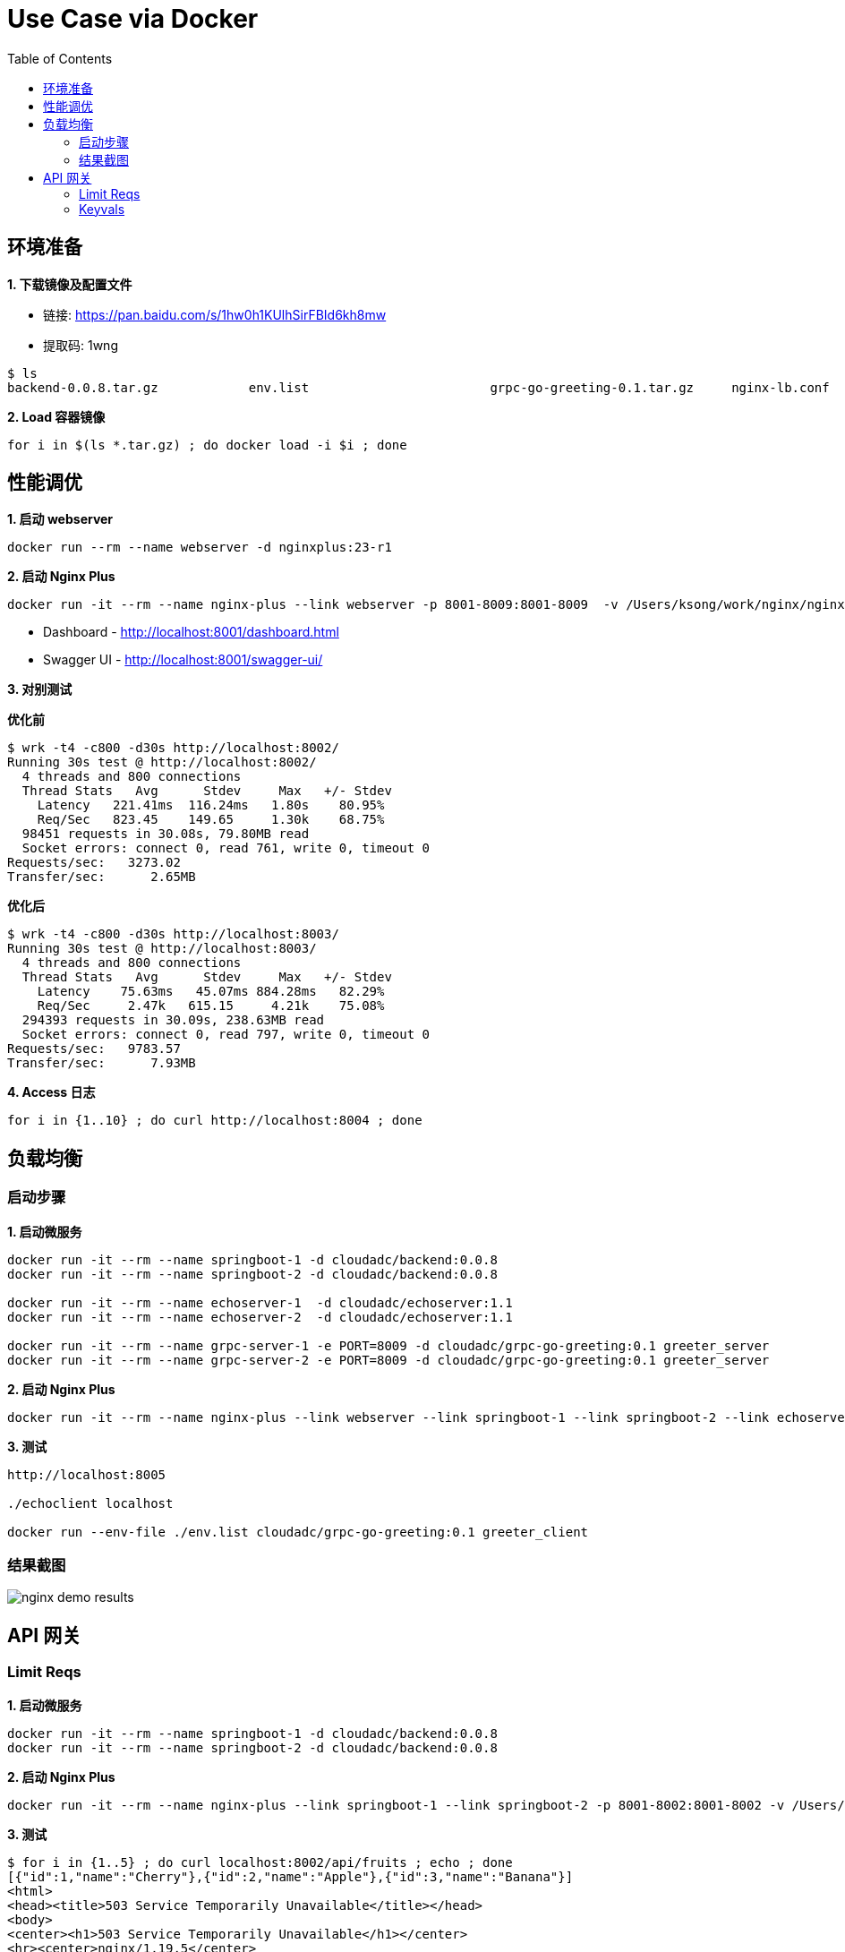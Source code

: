 = Use Case via Docker
:toc: manual

== 环境准备

*1. 下载镜像及配置文件*

* 链接: https://pan.baidu.com/s/1hw0h1KUlhSirFBId6kh8mw 
* 提取码: 1wng

[source, bash]
----
$ ls
backend-0.0.8.tar.gz		env.list			grpc-go-greeting-0.1.tar.gz	nginx-lb.conf			nginx-perf.conf			nginxplus-23-r1.tar.gz
----

[source, bash]
.*2. Load 容器镜像*
----
for i in $(ls *.tar.gz) ; do docker load -i $i ; done
----

== 性能调优

[source, bash]
.*1. 启动 webserver*
----
docker run --rm --name webserver -d nginxplus:23-r1
----

[source, bash]
.*2. 启动 Nginx Plus*
----
docker run -it --rm --name nginx-plus --link webserver -p 8001-8009:8001-8009  -v /Users/ksong/work/nginx/nginx-perf.conf:/etc/nginx/nginx.conf:ro nginxplus:23-r1
----

* Dashboard - http://localhost:8001/dashboard.html 
* Swagger UI - http://localhost:8001/swagger-ui/

*3. 对别测试*

[source, bash]
.*优化前*
----
$ wrk -t4 -c800 -d30s http://localhost:8002/
Running 30s test @ http://localhost:8002/
  4 threads and 800 connections
  Thread Stats   Avg      Stdev     Max   +/- Stdev
    Latency   221.41ms  116.24ms   1.80s    80.95%
    Req/Sec   823.45    149.65     1.30k    68.75%
  98451 requests in 30.08s, 79.80MB read
  Socket errors: connect 0, read 761, write 0, timeout 0
Requests/sec:   3273.02
Transfer/sec:      2.65MB
----

[source, bash]
.*优化后* 
----
$ wrk -t4 -c800 -d30s http://localhost:8003/
Running 30s test @ http://localhost:8003/
  4 threads and 800 connections
  Thread Stats   Avg      Stdev     Max   +/- Stdev
    Latency    75.63ms   45.07ms 884.28ms   82.29%
    Req/Sec     2.47k   615.15     4.21k    75.08%
  294393 requests in 30.09s, 238.63MB read
  Socket errors: connect 0, read 797, write 0, timeout 0
Requests/sec:   9783.57
Transfer/sec:      7.93MB
----

[source, bash]
.*4. Access 日志* 
----
for i in {1..10} ; do curl http://localhost:8004 ; done
----

== 负载均衡

=== 启动步骤

[source, bash]
.*1. 启动微服务*
----
docker run -it --rm --name springboot-1 -d cloudadc/backend:0.0.8
docker run -it --rm --name springboot-2 -d cloudadc/backend:0.0.8

docker run -it --rm --name echoserver-1  -d cloudadc/echoserver:1.1
docker run -it --rm --name echoserver-2  -d cloudadc/echoserver:1.1

docker run -it --rm --name grpc-server-1 -e PORT=8009 -d cloudadc/grpc-go-greeting:0.1 greeter_server
docker run -it --rm --name grpc-server-2 -e PORT=8009 -d cloudadc/grpc-go-greeting:0.1 greeter_server
----

[source, bash]
.*2. 启动 Nginx Plus*
----
docker run -it --rm --name nginx-plus --link webserver --link springboot-1 --link springboot-2 --link echoserver-1 --link echoserver-2 --link grpc-server-1 --link grpc-server-2 -p 8001-8005:8001-8005 -p 8877:8877  -p 8009:8009 -v /Users/ksong/work/nginx/nginx-lb.conf:/etc/nginx/nginx.conf:ro nginxplus:23-r1
----

[source, bash]
.*3. 测试*
----
http://localhost:8005

./echoclient localhost

docker run --env-file ./env.list cloudadc/grpc-go-greeting:0.1 greeter_client
----

=== 结果截图

image:img/nginx-demo-results.png[]

== API 网关

=== Limit Reqs

[source, bash]
.*1. 启动微服务*
----
docker run -it --rm --name springboot-1 -d cloudadc/backend:0.0.8
docker run -it --rm --name springboot-2 -d cloudadc/backend:0.0.8
----

[source, bash]
.*2. 启动 Nginx Plus*
----
docker run -it --rm --name nginx-plus --link springboot-1 --link springboot-2 -p 8001-8002:8001-8002 -v /Users/ksong/work/nginx/nginx-req-limit.conf:/etc/nginx/nginx.conf:ro nginxplus:23-r1
----

[source, bash]
.*3. 测试*
----
$ for i in {1..5} ; do curl localhost:8002/api/fruits ; echo ; done
[{"id":1,"name":"Cherry"},{"id":2,"name":"Apple"},{"id":3,"name":"Banana"}]
<html>
<head><title>503 Service Temporarily Unavailable</title></head>
<body>
<center><h1>503 Service Temporarily Unavailable</h1></center>
<hr><center>nginx/1.19.5</center>
</body>
</html>
----

=== Keyvals

[source, bash]
.*1. 启动微服务*
----
docker run -it --rm --name springboot-1 -d cloudadc/backend:0.0.8
docker run -it --rm --name springboot-2 -d cloudadc/backend:0.0.9
----

[source, bash]
.*2. 启动 Nginx Plus*
----
docker run -it --rm --name nginx-plus --link springboot-1 --link springboot-2 -p 8001-8002:8001-8002 -v /Users/ksong/work/nginx/nginx-kayval.conf:/etc/nginx/nginx.conf:ro nginxplus:23-r1
----

* link:conf/nginx-kayval.conf[nginx-kayval.conf]

[source, bash]
.*3. 测试*
----
$ curl -X POST "http://localhost:8001/api/6/http/keyvals/canary" -H "accept: application/json" -H "Content-Type: application/json" -d "{ \"abswitch\": \"0\"}"

$ curl localhost:8002/info
{group=io.cloudadc, app=backend, version=0.0.8}

$ curl -X POST "http://localhost:8001/api/6/http/keyvals/canary" -H "accept: application/json" -H "Content-Type: application/json" -d "{ \"abswitch\": \"1\"}"

$ curl localhost:8002/info
{group=io.cloudadc, app=backend, version=0.0.9}
----
